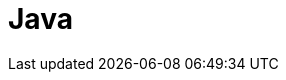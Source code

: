 = Java
:hp-image: /covers/cover.png
:published_at: 2019-01-31
:hp-tags: HubPress, Blog, Open_Source,
// :hp-alt-title: My English Title
